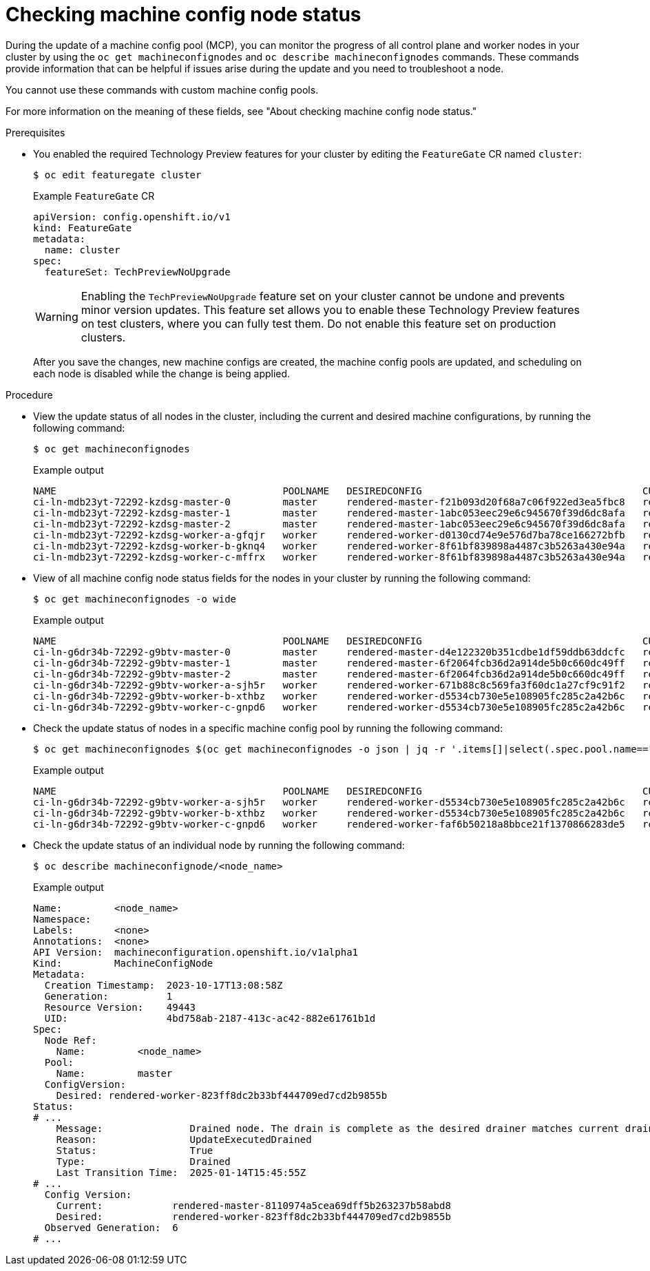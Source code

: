 // Module included in the following assemblies:
//
// * post_installation_configuration/machine-configuration-tasks.adoc

:_mod-docs-content-type: PROCEDURE
[id="checking-mco-node-status-congifuring_{context}"]
= Checking machine config node status

During the update of a machine config pool (MCP), you can monitor the progress of all control plane and worker nodes in your cluster by using the `oc get machineconfignodes` and `oc describe machineconfignodes` commands. These commands provide information that can be helpful if issues arise during the update and you need to troubleshoot a node.

You cannot use these commands with custom machine config pools.

For more information on the meaning of these fields, see "About checking machine config node status."

.Prerequisites

* You enabled the required Technology Preview features for your cluster by editing the `FeatureGate` CR named `cluster`:
+
[source,terminal]
----
$ oc edit featuregate cluster
----
+
.Example `FeatureGate` CR
[source,yaml]
----
apiVersion: config.openshift.io/v1
kind: FeatureGate
metadata:
  name: cluster
spec:
  featureSet: TechPreviewNoUpgrade
----
+
[WARNING]
====
Enabling the `TechPreviewNoUpgrade` feature set on your cluster cannot be undone and prevents minor version updates. This feature set allows you to enable these Technology Preview features on test clusters, where you can fully test them. Do not enable this feature set on production clusters.
====
+
After you save the changes, new machine configs are created, the machine config pools are updated, and scheduling on each node is disabled while the change is being applied.

.Procedure

* View the update status of all nodes in the cluster, including the current and desired machine configurations, by running the following command:
+
[source,terminal]
----
$ oc get machineconfignodes
----
+
.Example output
[source,text]
----
NAME                                       POOLNAME   DESIREDCONFIG                                      CURRENTCONFIG                                      UPDATED
ci-ln-mdb23yt-72292-kzdsg-master-0         master     rendered-master-f21b093d20f68a7c06f922ed3ea5fbc8   rendered-master-1abc053eec29e6c945670f39d6dc8afa   False
ci-ln-mdb23yt-72292-kzdsg-master-1         master     rendered-master-1abc053eec29e6c945670f39d6dc8afa   rendered-master-1abc053eec29e6c945670f39d6dc8afa   True
ci-ln-mdb23yt-72292-kzdsg-master-2         master     rendered-master-1abc053eec29e6c945670f39d6dc8afa   rendered-master-1abc053eec29e6c945670f39d6dc8afa   True
ci-ln-mdb23yt-72292-kzdsg-worker-a-gfqjr   worker     rendered-worker-d0130cd74e9e576d7ba78ce166272bfb   rendered-worker-8f61bf839898a4487c3b5263a430e94a   False
ci-ln-mdb23yt-72292-kzdsg-worker-b-gknq4   worker     rendered-worker-8f61bf839898a4487c3b5263a430e94a   rendered-worker-8f61bf839898a4487c3b5263a430e94a   True
ci-ln-mdb23yt-72292-kzdsg-worker-c-mffrx   worker     rendered-worker-8f61bf839898a4487c3b5263a430e94a   rendered-worker-8f61bf839898a4487c3b5263a430e94a   True
----

* View of all machine config node status fields for the nodes in your cluster by running the following command:
+
[source,terminal]
----
$ oc get machineconfignodes -o wide
----
+
.Example output
[source,text]
----
NAME                                       POOLNAME   DESIREDCONFIG                                      CURRENTCONFIG                                      UPDATED   UPDATEPREPARED   UPDATEEXECUTED   UPDATEPOSTACTIONCOMPLETE   UPDATECOMPLETE   RESUMED   UPDATECOMPATIBLE   UPDATEDFILESANDOS   CORDONEDNODE   DRAINEDNODE   REBOOTEDNODE   RELOADEDCRIO   UNCORDONEDNODE
ci-ln-g6dr34b-72292-g9btv-master-0         master     rendered-master-d4e122320b351cdbe1df59ddb63ddcfc   rendered-master-6f2064fcb36d2a914de5b0c660dc49ff   False     True             Unknown          False                      False            False     True               Unknown             False          False         False          False          False
ci-ln-g6dr34b-72292-g9btv-master-1         master     rendered-master-6f2064fcb36d2a914de5b0c660dc49ff   rendered-master-6f2064fcb36d2a914de5b0c660dc49ff   True      False            False            False                      False            False     False              False               False          False         False          False          False
ci-ln-g6dr34b-72292-g9btv-master-2         master     rendered-master-6f2064fcb36d2a914de5b0c660dc49ff   rendered-master-6f2064fcb36d2a914de5b0c660dc49ff   True      False            False            False                      False            False     False              False               False          False         False          False          False
ci-ln-g6dr34b-72292-g9btv-worker-a-sjh5r   worker     rendered-worker-671b88c8c569fa3f60dc1a27cf9c91f2   rendered-worker-d5534cb730e5e108905fc285c2a42b6c   False     True             Unknown          False                      False            False     True               Unknown             False          False         False          False          False
ci-ln-g6dr34b-72292-g9btv-worker-b-xthbz   worker     rendered-worker-d5534cb730e5e108905fc285c2a42b6c   rendered-worker-d5534cb730e5e108905fc285c2a42b6c   True      False            False            False                      False            False     False              False               False          False         False          False          False
ci-ln-g6dr34b-72292-g9btv-worker-c-gnpd6   worker     rendered-worker-d5534cb730e5e108905fc285c2a42b6c   rendered-worker-d5534cb730e5e108905fc285c2a42b6c   True      False            False            False                      False            False     False              False               False          False         False          False          False
----

* Check the update status of nodes in a specific machine config pool by running the following command:
+
[source,terminal]
----
$ oc get machineconfignodes $(oc get machineconfignodes -o json | jq -r '.items[]|select(.spec.pool.name=="<pool_name>")|.metadata.name') <1>
----
+
.Example output
[source,text]
----
NAME                                       POOLNAME   DESIREDCONFIG                                      CURRENTCONFIG                                      UPDATED
ci-ln-g6dr34b-72292-g9btv-worker-a-sjh5r   worker     rendered-worker-d5534cb730e5e108905fc285c2a42b6c   rendered-worker-d5534cb730e5e108905fc285c2a42b6c   True
ci-ln-g6dr34b-72292-g9btv-worker-b-xthbz   worker     rendered-worker-d5534cb730e5e108905fc285c2a42b6c   rendered-worker-faf6b50218a8bbce21f1370866283de5   False
ci-ln-g6dr34b-72292-g9btv-worker-c-gnpd6   worker     rendered-worker-faf6b50218a8bbce21f1370866283de5   rendered-worker-faf6b50218a8bbce21f1370866283de5   True
----

* Check the update status of an individual node by running the following command:
+
[source,terminal]
----
$ oc describe machineconfignode/<node_name>
----
+
.Example output
[source,text]
----
Name:         <node_name>
Namespace:
Labels:       <none>
Annotations:  <none>
API Version:  machineconfiguration.openshift.io/v1alpha1
Kind:         MachineConfigNode
Metadata:
  Creation Timestamp:  2023-10-17T13:08:58Z
  Generation:          1
  Resource Version:    49443
  UID:                 4bd758ab-2187-413c-ac42-882e61761b1d
Spec:
  Node Ref:
    Name:         <node_name>
  Pool:
    Name:         master
  ConfigVersion:
    Desired: rendered-worker-823ff8dc2b33bf444709ed7cd2b9855b
Status:
# ...
    Message:               Drained node. The drain is complete as the desired drainer matches current drainer: drain-rendered-worker-01f27f752eb84eba917450e43636b210
    Reason:                UpdateExecutedDrained
    Status:                True
    Type:                  Drained
    Last Transition Time:  2025-01-14T15:45:55Z
# ...
  Config Version:
    Current:            rendered-master-8110974a5cea69dff5b263237b58abd8
    Desired:            rendered-worker-823ff8dc2b33bf444709ed7cd2b9855b
  Observed Generation:  6
# ...
----
